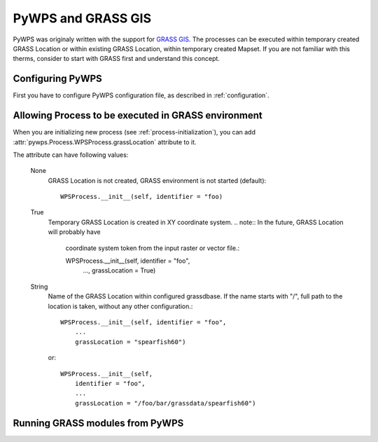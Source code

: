 PyWPS and GRASS GIS
*******************
PyWPS was originaly written with the support for `GRASS GIS
<http://grass.osgeo.org>`_. The processes can be executed within temporary
created GRASS Location or within existing GRASS Location, within temporary
created Mapset. If you are not familiar with this therms, consider to start
with GRASS first and understand this concept.

Configuring PyWPS
=================
First you have to configure PyWPS configuration file, as described in
:ref:`configuration`.

Allowing Process to be executed in GRASS environment
====================================================
When you are initializing new process (see :ref:`process-initialization`),
you can add :attr:`pywps.Process.WPSProcess.grassLocation` attribute to it.

The attribute can have following values:

    None
        GRASS Location is not created, GRASS environment is not started
        (default)::

            WPSProcess.__init__(self, identifier = "foo)

    True
        Temporary GRASS Location is created in XY coordinate system. 
        .. note:: In the future, GRASS Location will probably have
            coordinate system token from the input raster or vector file.::

            WPSProcess.__init__(self, identifier = "foo",
                                ...,
                                grassLocation = True)
    String
        Name of the GRASS Location within configured grassdbase. If the
        name starts with "/", full path to the location is taken, without
        any other configuration.::

            WPSProcess.__init__(self, identifier = "foo",
                ...
                grassLocation = "spearfish60")

        or::

            WPSProcess.__init__(self,
                identifier = "foo",
                ...
                grassLocation = "/foo/bar/grassdata/spearfish60")

Running GRASS modules from PyWPS
================================
